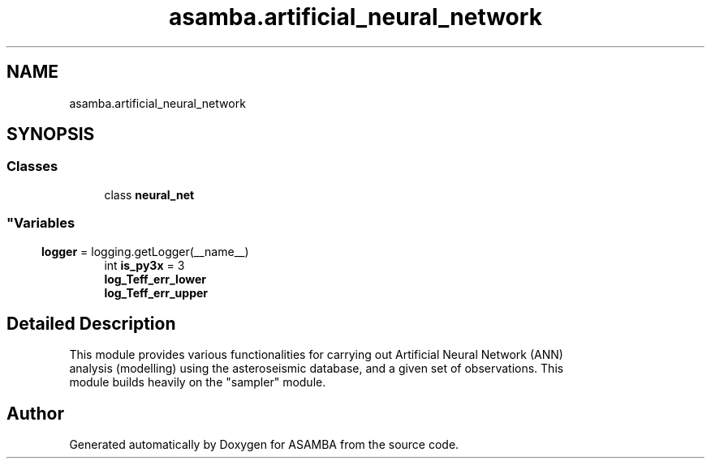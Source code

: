 .TH "asamba.artificial_neural_network" 3 "Mon May 15 2017" "ASAMBA" \" -*- nroff -*-
.ad l
.nh
.SH NAME
asamba.artificial_neural_network
.SH SYNOPSIS
.br
.PP
.SS "Classes"

.in +1c
.ti -1c
.RI "class \fBneural_net\fP"
.br
.RI "
.SS ""
.PP
.SH ""
.PP
.PP
.SH ""
.PP
.PP
.SH ""
.PP
.PP
.SH ""
.PP
.PP
.SH ""
.PP
.PP
.SS ""
"
.in -1c
.SS "Variables"

.in +1c
.ti -1c
.RI "\fBlogger\fP = logging\&.getLogger(__name__)"
.br
.ti -1c
.RI "int \fBis_py3x\fP = 3"
.br
.ti -1c
.RI "\fBlog_Teff_err_lower\fP"
.br
.ti -1c
.RI "\fBlog_Teff_err_upper\fP"
.br
.in -1c
.SH "Detailed Description"
.PP 

.PP
.nf
This module provides various functionalities for carrying out Artificial Neural Network (ANN)
analysis (modelling) using the asteroseismic database, and a given set of observations. This
module builds heavily on the "sampler" module.

.fi
.PP
 
.SH "Author"
.PP 
Generated automatically by Doxygen for ASAMBA from the source code\&.
